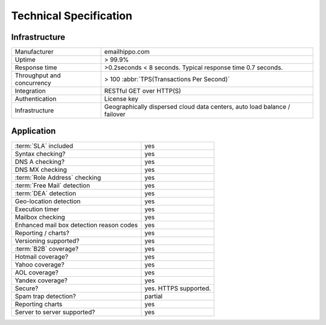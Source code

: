 Technical Specification
=======================

Infrastructure
--------------
========================== ==================================
Manufacturer               emailhippo.com
Uptime                     > 99.9%
Response time              >0.2seconds < 8 seconds. Typical response time 0.7 seconds.
Throughput and concurrency > 100 :abbr:`TPS(Transactions Per Second)`
Integration                RESTful GET over HTTP(S)
Authentication             License key
Infrastructure             Geographically dispersed cloud data centers, auto load balance / failover
========================== ==================================

Application
-----------
================================================    =====================
:term:`SLA` included                                yes
Syntax checking?                                    yes
DNS A checking?                                     yes
DNS MX checking                                     yes
:term:`Role Address` checking                       yes
:term:`Free Mail` detection                         yes
:term:`DEA` detection                               yes
Geo-location detection                              yes
Execution timer                                     yes
Mailbox checking                                    yes
Enhanced mail box detection reason codes            yes
Reporting / charts?                                 yes
Versioning supported?                               yes
:term:`B2B` coverage?                               yes
Hotmail coverage?                                   yes
Yahoo coverage?                                     yes
AOL coverage?                                       yes
Yandex coverage?                                    yes
Secure?                                             yes. HTTPS supported.
Spam trap detection?                                partial
Reporting charts                                    yes
Server to server supported?                         yes
================================================    =====================
